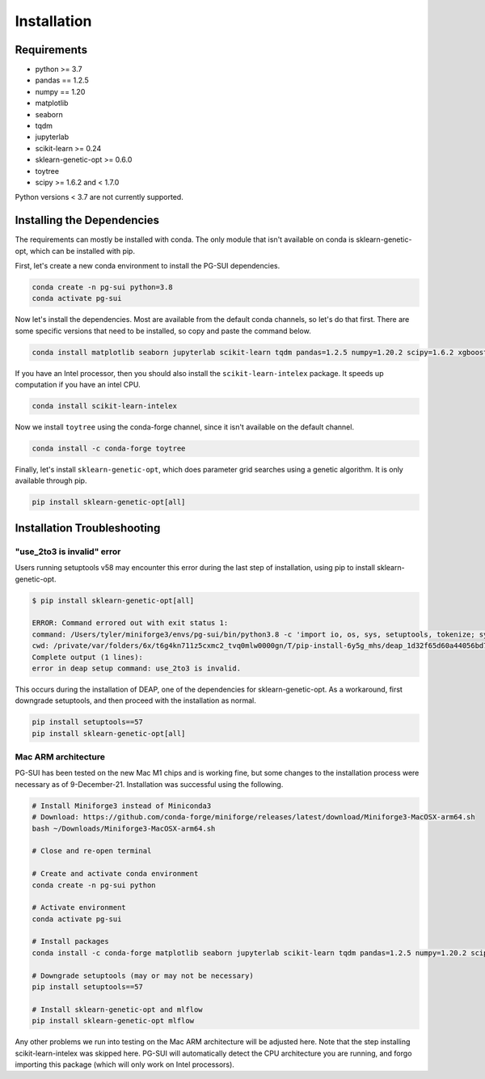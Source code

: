 Installation
============

Requirements
------------
* python >= 3.7
* pandas == 1.2.5
* numpy == 1.20
* matplotlib
* seaborn
* tqdm
* jupyterlab
* scikit-learn >= 0.24
* sklearn-genetic-opt >= 0.6.0
* toytree
* scipy >= 1.6.2 and < 1.7.0

Python versions < 3.7 are not currently supported.  

Installing the Dependencies
---------------------------

The requirements can mostly be installed with conda. The only module that isn't available on conda is sklearn-genetic-opt, which can be installed with pip.

First, let's create a new conda environment to install the PG-SUI dependencies.

.. code-block:: bash

    conda create -n pg-sui python=3.8
    conda activate pg-sui

Now let's install the dependencies. Most are available from the default conda channels, so let's do that first. There are some specific versions that need to be installed, so copy and paste the command below.

.. code-block:: bash

    conda install matplotlib seaborn jupyterlab scikit-learn tqdm pandas=1.2.5 numpy=1.20.2 scipy=1.6.2 xgboost lightgbm tensorflow keras

If you have an Intel processor, then you should also install the ``scikit-learn-intelex`` package. It speeds up computation if you have an intel CPU.

.. code-block:: bash

    conda install scikit-learn-intelex

Now we install ``toytree`` using the conda-forge channel, since it isn't available on the default channel.

.. code-block:: bash

    conda install -c conda-forge toytree

Finally, let's install ``sklearn-genetic-opt``, which does parameter grid searches using a genetic algorithm. It is only available through pip.

.. code-block:: bash

    pip install sklearn-genetic-opt[all]


Installation Troubleshooting
----------------------------

"use_2to3 is invalid" error
~~~~~~~~~~~~~~~~~~~~~~~~~~~

Users running setuptools v58 may encounter this error during the last step of installation, using pip to install sklearn-genetic-opt.

.. code-block:: shell-session

    $ pip install sklearn-genetic-opt[all]

    ERROR: Command errored out with exit status 1:
    command: /Users/tyler/miniforge3/envs/pg-sui/bin/python3.8 -c 'import io, os, sys, setuptools, tokenize; sys.argv[0] = '"'"'/private/var/folders/6x/t6g4kn711z5cxmc2_tvq0mlw0000gn/T/pip-install-6y5g_mhs/deap_1d32f65d60a44056bd7031f3aad44571/setup.py'"'"'; __file__='"'"'/private/var/folders/6x/t6g4kn711z5cxmc2_tvq0mlw0000gn/T/pip-install-6y5g_mhs/deap_1d32f65d60a44056bd7031f3aad44571/setup.py'"'"';f = getattr(tokenize, '"'"'open'"'"', open)(__file__) if os.path.exists(__file__) else io.StringIO('"'"'from setuptools import setup; setup()'"'"');code = f.read().replace('"'"'\r\n'"'"', '"'"'\n'"'"');f.close();exec(compile(code, __file__, '"'"'exec'"'"'))' egg_info --egg-base /private/var/folders/6x/t6g4kn711z5cxmc2_tvq0mlw0000gn/T/pip-pip-egg-info-7hg3hcq2
    cwd: /private/var/folders/6x/t6g4kn711z5cxmc2_tvq0mlw0000gn/T/pip-install-6y5g_mhs/deap_1d32f65d60a44056bd7031f3aad44571/
    Complete output (1 lines):
    error in deap setup command: use_2to3 is invalid.

This occurs during the installation of DEAP, one of the dependencies for sklearn-genetic-opt. As a workaround, first downgrade setuptools, and then proceed with the installation as normal.

.. code-block:: bash

    pip install setuptools==57
    pip install sklearn-genetic-opt[all]


Mac ARM architecture
~~~~~~~~~~~~~~~~~~~~

PG-SUI has been tested on the new Mac M1 chips and is working fine, but some changes to the installation process were necessary as of 9-December-21. Installation was successful using the following.

.. code-block:: bash

    # Install Miniforge3 instead of Miniconda3
    # Download: https://github.com/conda-forge/miniforge/releases/latest/download/Miniforge3-MacOSX-arm64.sh
    bash ~/Downloads/Miniforge3-MacOSX-arm64.sh

    # Close and re-open terminal

    # Create and activate conda environment
    conda create -n pg-sui python

    # Activate environment
    conda activate pg-sui

    # Install packages
    conda install -c conda-forge matplotlib seaborn jupyterlab scikit-learn tqdm pandas=1.2.5 numpy=1.20.2 scipy=1.6.2 xgboost lightgbm tensorflow keras sklearn-genetic toytree

    # Downgrade setuptools (may or may not be necessary)
    pip install setuptools==57

    # Install sklearn-genetic-opt and mlflow
    pip install sklearn-genetic-opt mlflow


Any other problems we run into testing on the Mac ARM architecture will be adjusted here. Note that the step installing scikit-learn-intelex was skipped here. PG-SUI will automatically detect the CPU architecture you are running, and forgo importing this package (which will only work on Intel processors).
